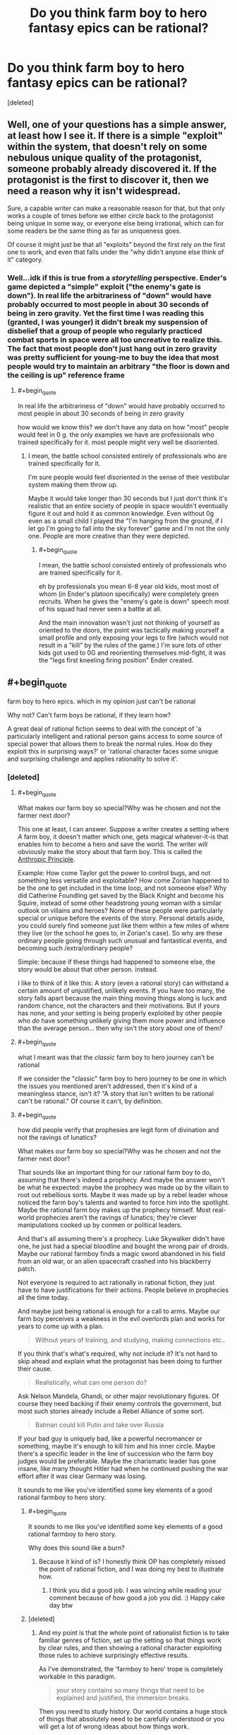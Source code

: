 #+TITLE: Do you think farm boy to hero fantasy epics can be rational?

* Do you think farm boy to hero fantasy epics can be rational?
:PROPERTIES:
:Score: 25
:DateUnix: 1533201270.0
:END:
[deleted]


** Well, one of your questions has a simple answer, at least how I see it. If there is a simple "exploit" within the system, that doesn't rely on some nebulous unique quality of the protagonist, someone probably already discovered it. If the protagonist is the first to discover it, then we need a reason why it isn't widespread.

Sure, a capable writer can make a reasonable reason for that, but that only works a couple of times before we either circle back to the protagonist being unique in some way, or everyone else being irrational, which can for some readers be the same thing as far as uniqueness goes.

Of course it might just be that all "exploits" beyond the first rely on the first one to work, and even that falls under the "why didn't anyone else think of it" category.
:PROPERTIES:
:Author: NemkeKira
:Score: 50
:DateUnix: 1533202274.0
:END:

*** Well...idk if this is true from a /storytelling/ perspective. Ender's game depicted a "simple" exploit ("the enemy's gate is down"). In real life the arbitrariness of "down" would have probably occurred to most people in about 30 seconds of being in zero gravity. Yet the first time I was reading this (granted, I was younger) it didn't break my suspension of disbelief that a group of people who regularly practiced combat sports in space were all too uncreative to realize this. The fact that most people don't just hang out in zero gravity was pretty sufficient for young-me to buy the idea that most people would try to maintain an arbitrary "the floor is down and the ceiling is up" reference frame
:PROPERTIES:
:Author: eroticas
:Score: 7
:DateUnix: 1533237050.0
:END:

**** #+begin_quote
  In real life the arbitrariness of "down" would have probably occurred to most people in about 30 seconds of being in zero gravity
#+end_quote

how would we know this? we don't have any data on how "most" people would feel in 0 g. the only examples we have are professionals who trained specifically for it. most people might very well be disoriented.
:PROPERTIES:
:Author: wren42
:Score: 1
:DateUnix: 1533831282.0
:END:

***** I mean, the battle school consisted entirely of professionals who are trained specifically for it.

I'm sure people would feel disoriented in the sense of their vestibular system making them throw up.

Maybe it would take longer than 30 seconds but I just don't think it's realistic that an entire society of people in space wouldn't eventually figure it out and hold it as common knowledge. Even without 0g even as a small child I played the "I'm hanging from the ground, if I let go I'm going to fall into the sky forever" game and I'm not the only one. People are more creative than they were depicted.
:PROPERTIES:
:Author: eroticas
:Score: 3
:DateUnix: 1533833171.0
:END:

****** #+begin_quote
  I mean, the battle school consisted entirely of professionals who are trained specifically for it.
#+end_quote

eh by professionals you mean 6-8 year old kids, most most of whom (in Ender's platoon specifically) were completely green recruits. When he gives the "enemy's gate is down" speech most of his squad had never seen a battle at all.

And the main innovation wasn't just not thinking of yourself as oriented to the doors, the point was tactically making yourself a small profile and only exposing your legs to fire (which would not result in a "kill" by the rules of the game.) I'm sure lots of other kids got used to 0G and reorienting themselves mid-fight, it was the "legs first kneeling firing position" Ender created.
:PROPERTIES:
:Author: wren42
:Score: 1
:DateUnix: 1533833946.0
:END:


** #+begin_quote
  farm boy to hero epics. which in my opinion just can't be rational
#+end_quote

Why not? Can't farm boys be rational, if they learn how?

A great deal of rational fiction seems to deal with the concept of 'a particularly intelligent and rational person gains access to some source of special power that allows them to break the normal rules. How do they exploit this in surprising ways?' or 'rational character faces some unique and surprising challenge and applies rationality to solve it'.
:PROPERTIES:
:Author: Russelsteapot42
:Score: 35
:DateUnix: 1533203537.0
:END:

*** [deleted]
:PROPERTIES:
:Score: 6
:DateUnix: 1533229709.0
:END:

**** #+begin_quote
  What makes our farm boy so special?Why was he chosen and not the farmer next door?
#+end_quote

This one at least, I can answer. Suppose a writer creates a setting where /A/ farm boy, it doesn't matter which one, gets magical whatever-it-is that enables him to become a hero and save the world. The writer will obviously make the story about that farm boy. This is called the [[https://tvtropes.org/pmwiki/pmwiki.php/Main/AnthropicPrinciple][Anthropic Principle]].

Example: How come Taylor got the power to control bugs, and not something less versatile and exploitable? How come Zorian happened to be the one to get included in the time loop, and not someone else? Why did Catherine Foundling get saved by the Black Knight and become his Squire, instead of some other headstrong young woman with a similar outlook on villains and heroes? None of these people were particularly special or unique before the events of the story. Personal details aside, you could surely find someone just like them within a few miles of where they live (or the school he goes to, in Zorian's case). So why are these ordinary people going through such unusual and fantastical events, and becoming such /extra/ordinary people?

Simple: because if these things had happened to someone else, the story would be about that other person. instead.

I like to think of it like this: A story (even a rational story) can withstand a certain amount of unjustified, unlikely events. If you have too many, the story falls apart because the main thing moving things along is luck and random chance, not the characters and their motivations. But if yours has none, and your setting is being properly exploited by other people who /do/ have something unlikely giving them more power and influence than the average person... then why isn't the story about one of them?
:PROPERTIES:
:Author: Sarkavonsy
:Score: 26
:DateUnix: 1533234051.0
:END:


**** #+begin_quote
  what I meant was that the /classic/ farm boy to hero journey can't be rational
#+end_quote

If we consider the "classic" farm boy to hero journey to be one in which the issues you mentioned aren't addressed, then it's kind of a meaningless stance, isn't it? "A story that isn't written to be rational can't be rational." Of course it can't, by definition.
:PROPERTIES:
:Author: CeruleanTresses
:Score: 9
:DateUnix: 1533235768.0
:END:


**** #+begin_quote
  how did people verify that prophesies are legit form of divination and not the ravings of lunatics?

  What makes our farm boy so special?Why was he chosen and not the farmer next door?
#+end_quote

That sounds like an important thing for our rational farm boy to do, assuming that there's indeed a prophecy. And maybe the answer won't be what he expected: maybe the prophecy was made up by the villain to root out rebellious sorts. Maybe it was made up by a rebel leader whose noticed the farm boy's talents and wanted to force him into the spotlight. Maybe the rational farm boy makes up the prophecy himself. Most real-world prophecies aren't the ravings of lunatics; they're clever manipulations cooked up by conmen or political leaders.

And that's all assuming there's a prophecy. Luke Skywalker didn't have one, he just had a special bloodline and bought the wrong pair of droids. Maybe our rational farmboy finds a magic sword abandoned in his field from an old war, or an alien spacecraft crashed into his blackberry patch.

Not everyone is required to act rationally in rational fiction, they just have to have justifications for their actions. People believe in prophecies all the time today.

And maybe just being rational is enough for a call to arms. Maybe our farm boy perceives a weakness in the evil overlords plan and works for years to come up with a plan.

#+begin_quote
  Without years of training, and studying, making connections etc..
#+end_quote

If you think that's what's required, why not include it? It's not hard to skip ahead and explain what the protagonist has been doing to further their cause.

#+begin_quote
  Realistically, what can one person do?
#+end_quote

Ask Nelson Mandela, Ghandi, or other major revolutionary figures. Of course they need backing if their enemy controls the government, but most such stories already include a Rebel Alliance of some sort.

#+begin_quote
  Batman could kill Putin and take over Russia
#+end_quote

If your bad guy is uniquely bad, like a powerful necromancer or something, maybe it's enough to kill him and his inner circle. Maybe there's a specific leader in the line of succession who the farm boy judges would be preferable. Maybe the charismatic leader has gone insane, like many thought Hitler had when he continued pushing the war effort after it was clear Germany was losing.

It sounds to me like you've identified some key elements of a good rational farmboy to hero story.
:PROPERTIES:
:Author: Russelsteapot42
:Score: 12
:DateUnix: 1533235112.0
:END:

***** #+begin_quote
  It sounds to me like you've identified some key elements of a good rational farmboy to hero story.
#+end_quote

Why does this sound like a burn?
:PROPERTIES:
:Author: Cuz_Im_TFK
:Score: 3
:DateUnix: 1533239342.0
:END:

****** Because it kind of is? I honestly think OP has completely missed the point of rational fiction, and I was doing my best to illustrate how.
:PROPERTIES:
:Author: Russelsteapot42
:Score: 8
:DateUnix: 1533242012.0
:END:

******* I think you did a good job. I was wincing while reading your comment because of how good a job you did. :) Happy cake day btw
:PROPERTIES:
:Author: Cuz_Im_TFK
:Score: 3
:DateUnix: 1533245501.0
:END:


***** [deleted]
:PROPERTIES:
:Score: 1
:DateUnix: 1533248455.0
:END:

****** And my point is that the whole point of rationalist fiction is to take familiar genres of fiction, set up the setting so that things work by clear rules, and then showing a rational character exploiting those rules to achieve surprisingly effective results.

As I've demonstrated, the 'farmboy to hero' trope is completely workable in this paradigm.

#+begin_quote
  your story contains so many things that need to be explained and justified, the immersion breaks.
#+end_quote

Then you need to study history. Our world contains a huge stock of things that absolutely need to be carefully understood or you will get a lot of wrong ideas about how things work.

You seem to want rational fiction to be something other than what it is.
:PROPERTIES:
:Author: Russelsteapot42
:Score: 8
:DateUnix: 1533248898.0
:END:

******* [deleted]
:PROPERTIES:
:Score: 1
:DateUnix: 1533252435.0
:END:

******** #+begin_quote
  taking an already contrived and unlikely plot and trying to make sense of it.
#+end_quote

You mean what HPMOR did?

#+begin_quote
  This whole discussion is problematic because we didn't(I didn't) define what makes a story a "classic farm boy to hero" story, for example, in your previous comment you suggested that the farm boy could make up a prophesy himself or that he could be training for years before actually going on the adventure, well, if you do things this way are you still writing a classic farm boy to hero story?Frodo didn't train years before taking the ring to Mordor , saying "well, he can just study/train"is going against the whole spirit of the discussion, a huge theme in these stories is the struggle of a weak unlikely and unprepared hero against overwhelming odds, which I claim can't really be written rationally.
#+end_quote

Literally the first example I think of when presented with the idea of 'farmboy to hero story' is Star Wars. In Star Wars, Luke only does one important thing before going off to train with Yoda for an un-specified amount of time, and then runs off and gets his ass kicked by his dad. If your definition of the trope excludes the most popular, obvious example of the trope that the vast majority of the populace will think of when the trope name is mentioned, then your definition of the trope is bad.

But let's try to clarify here: What exactly is your definition of what's required for something to qualify as a 'farmboy to hero' story, and what works of fiction actually qualify?

Any other than LoTR? Because Frodo doesn't actually do much that's that impressive in LoTR, he just delivers a ring to a volcano while his powerful friends do most of the fighting, and he barely manages that without succumbing to mind control.

What would the story of LoTR look like if Frodo was a rationalist? What better solutions would he have come up with?
:PROPERTIES:
:Author: Russelsteapot42
:Score: 5
:DateUnix: 1533253220.0
:END:

********* [deleted]
:PROPERTIES:
:Score: 1
:DateUnix: 1533256425.0
:END:

********** #+begin_quote
  I wouldn't consider sparing all day with someone who talks in riddles the kind of training and preparation that could rationally make a naive kid into any sort of threat to a world threatening Villain
#+end_quote

Well no, it didn't. As I said, he got lured into a trap and got his ass kicked. The only reason Luke survived that was that Vader didn't actually want to kill him.

#+begin_quote
  it would take years of studying, making connections, planning and acquiring strong backing
#+end_quote

You mean the years between episode V and VI, where the Rebel Alliance got fully off the ground and put enough ships together to threaten the Imperial Fleet guarding the Death Star? After which Leia goes from being 'Princess' to 'General' Organa? At the end of which Luke is far more confident in his abilities?

#+begin_quote
  My rough definition would be(for the classics)- a young person who lived all their life in a secluded and sheltered small part of the world gets pulled into the bigger picture by a prophecy or some other form of initiate uniqueness. The stakes are very high and their goal to is save the wide world from some great evil, they are out of their depth during most of the journey while learning to control their unique powers. for example- Sword of truth, inheritance cycle, Wheel of time..
#+end_quote

Absolutely none of that precludes any of my solutions to the typical sloppy writing in the trope. Either define how prophecies work or explain why it was faked. Include adequate time for training and making political connections. Have the villain act in ways that real people would act, and have the hero come up with solutions that are most likely to achieve his goals with the information he has at the time.

I think your problem is that you are defining the trope as a pejorative, assuming that it must include all the rational problems in order to still fit the trope, but I see no reason at all why that's the case. If one were to write such a story taking all of these things into account, it would both be a rational story and recognizable as a 'farmboy to hero' story as you define it.

Nothing in your definition precludes the hero spending a lot of time and effort training, making political connections, and doing espionage.
:PROPERTIES:
:Author: Russelsteapot42
:Score: 4
:DateUnix: 1533257257.0
:END:

*********** [deleted]
:PROPERTIES:
:Score: 1
:DateUnix: 1533259367.0
:END:

************ The hero is usually only out of their depth at the very beginning, but there's no inherent time limit between that beginning and the final confrontation. Harry was definitely out of his depth at the start of HPMoR, but he had a year (more with the time turners) to make political connections, train, and experiment.
:PROPERTIES:
:Author: Russelsteapot42
:Score: 1
:DateUnix: 1533259785.0
:END:


**** Except that it has happened at least once in the real world. Jeanne D'arc, played it pretty straight (prophecy, farm girl -> national hero, lead armies against the English, etc.).

It wouldn't be that hard to write an alternate ending that leads to a French victory for her story.

In general prophecy is easiest if you just assume the prophet is a charlatan.

A fortune teller who makes falsifiable claims gets outed as a fraud pretty quickly, and it's best for business if their customers leave liking what they heard. So the prophecies most likely to be told are going to be vague and generally positive. Then all it takes is a fortune teller stringing together some generic signs and potents nonsense and a farm girl with enough ambition to think "hey, I'm a maid from Orleans", and a general populace who wants God to favor their war, and there you go. That also neatly explains "why this farm girl". She's the one who heard that prohecy and thought "they're talking about me" rather than "I hope that otehr girl shows up soon." This can be made explicit in your story (The lego Movie is a decent example of that) or not as what really matters is how the characters react to it.

As for the issues of "what can one person really do?" well, that's actually pretty easy. Pick any random historical figure of note. That one person did all that. Remember credit travels up-hill (and blame down-hill). A rational heroine doesn't have to do everything herself. But being there holding the flag while others do probably gets her the credit, and if it's her idea/plan or her who convinced the people in question to try it the credit isn't entirely underserved. Throw in a couple hands-on accomplishments that she could realistically achieve to keep it honest and you're good.

Another pretty trivial one is "how do they do all that without years of training/etc." well they could juts receive years of training, have introductions made by somone who'd using them, and otherwise be groomed for the position ones they gain some momentum from the prophecy thing. (Codex Alera takes that rout with 'Tavi.)

The hard part is dealing with the final duel between the heroine and the Big bad. However I'd argue that a literal direct duel followed by immediate dispersal of the evil army isn't required for the 0 to hero story arc. All the heroine really has to do is get rid of the evil army (save conquering/reforming the empire for the sequel). In a rational story that might look more like arranging a strategic victory by some combination of assassination, leveraging the evil empire's political disunity back home, and a well timed tactical victory to cause the Empire to loose the will to continue it's conquest in the heroine's back yard.
:PROPERTIES:
:Author: turtleswamp
:Score: 5
:DateUnix: 1533317856.0
:END:


**** #+begin_quote
  how do you turn him into someone who can take on a dark lord so fast in a believable way?
#+end_quote

Well, in real life, dark lords remain undefeated simply because most people don't care enough to try to defeat them. The lesson of heroic stories is that even you, simple farm boy, can make a difference if you actually try to do so.

I think Batman could, in fact, do the first thing, if not the second. Unfortunately, the other truth about real life is that assassinating the big bad guy doesn't usually actually help matters, but still.
:PROPERTIES:
:Author: eroticas
:Score: 2
:DateUnix: 1533237753.0
:END:


**** #+begin_quote

  - Explaining prophesy, how it relates to the world and the magic system, how did people verify that prophesies are legit form of divination and not the ravings of lunatics?
#+end_quote

You can either have prophecies as lies to manipulate people: perhaps someone knows the farmboy is one of the few mages of equal power to the evil king, but knows that few would follow a farmer, so makes a prophecy to convince people he's a special hero, or it's a ploy to lure out someone who fits the description provided in it. Or it's actual magical future knowledge, whatever a prophecy states will come true, though naturally there's multiple interpretations of most and those meanings must be exploited (a farmboy is prophecised to defeat the dread lord, so he faces the boy in an duel ending at first blood and loses to get around it).

#+begin_quote

  - What makes our farm boy so special?Why was he chosen and not the farmer next door?
#+end_quote

Usually there's some farmboy out their who is somehow special (a genius, a wizard etc.) the reason for this depends on your world (a magical event when he was conceived, genetics, simple random chance etc. however people like that usually occur), and naturally we follow the life of this farmer because he's the special one, noone writes about the one who spent his entire life just mucking out pigsties.

#+begin_quote

  - Why would the farm boy succeed where so many failed before him?how do you turn him into someone who can take on a dark lord so fast in a believable way? (Without years of training, and studying, making connections etc.. )\\
#+end_quote

Broadly it's because he's somehow better than the others who tried, maybe he does get training or maybe he's blessed with some innate power that he instinctively knows how to use.

#+begin_quote

  - Realistically, what can one person do?if the whole society couldn't get rid of the dark mage, how can one farm boy make a difference without having a powerful backing?in modern terms, it's like telling me that Batman could kill Putin and take over Russia on his own.
#+end_quote

Usually he does have the backing of rebels, beyond that it's generally a case of there being an evil ruler and some loyal lieutenants at the top, then a whole bunch of people ruled by fear below them. Sometimes he's directly controlling his armies (necromancer with an undead army fuelled by his own magic that collapses without him, army of robots that are no longer a problem once the central command computer is taken, mind controlled slaves freed by his death).
:PROPERTIES:
:Author: Electric999999
:Score: 1
:DateUnix: 1533258430.0
:END:


** #+begin_quote
  farm boy to hero epics. which in my opinion just can't be rational.
#+end_quote

Why? When 90% of the population are farmers (classic 'medieval fantasy' society), 90% of Chosen Ones would be farm boys/girls before other biases kick in.
:PROPERTIES:
:Author: Xtraordinaire
:Score: 28
:DateUnix: 1533203746.0
:END:

*** And sometimes I feel if there's nobility involved, they may have dressed the farmer boy up as a hero for thier own agenda. Similar to summoned heroes
:PROPERTIES:
:Author: Seyt77
:Score: 1
:DateUnix: 1533494210.0
:END:


** Imagine an author. He wants to write a story. This story has a villain, some evil or morally-grey figure who is doing some form of Objectionable Things which must be stopped. (Perhaps he simply disagrees with the protagonist on some point of philosophy. Regardless, he is Opposed). This Villain need not be a single person; it may be an entire organisation.

Then, the Villain must be stopped. Or, at least, an attempt must be made to stop the Villain. This is generally done by the Protagonist, who we will for the sake of simplicity refer to as the Hero. (Perhaps he will succeed. Perhaps he will not.) But the Hero, like the Villain, need not be a single person.

Let us consider the options here. Either the Hero is a single person, or he is not (and the Villain is bought down by a significant cooperative effort without a clear leader).

If the Hero is a single person, then he must face the Villain in person - and probably multiple times, to allow him to occasionally lose and thus increase the narrative tension. Moreover, there must be some element of 'last chance' in the final confrontation - there must be /no/ further chances to defeat the Villain. Generally, this implies that the Hero /must/ be exceptional in some manner - such that no-one else can confront the Villain in the way that the Hero can. And this leads to a unique/gifted Hero, and is why these stories are so common.

--------------

What of the option, then, the Hero that consists of multiple people with no clear leader? Such a story can be written, yes, and can be written well.

Let us say, for the sake of argument, that each chapter deals with a new Hero, doing his part to defeat the Villain. Then each chapter needs to establish a new character, establish his or her support network, friends, and resources, and then run on until his or her confrontation with the Villain. It /can/ be done, but - well, you end up spending a /lot/ of time on character establishment, and most of it for characters that you won't see outside of the given chapter (you can save time with /some/ overlap, but there are limits).

--------------

In short, I don't think that small "contained" stories lend themselves more to rationality. I do think that small "contained" stories, regardless of genre, are easier to write.
:PROPERTIES:
:Author: CCC_037
:Score: 11
:DateUnix: 1533203565.0
:END:

*** [deleted]
:PROPERTIES:
:Score: 4
:DateUnix: 1533205792.0
:END:

**** [[/twiponder][]] Hmmmm. So, in short, you're looking for a rationalist slice-of-life story?
:PROPERTIES:
:Author: CCC_037
:Score: 10
:DateUnix: 1533212948.0
:END:


*** Why must the protagonist be the only one capable of dealing with the villain?

I'm a big fan of seeing stories from the perspective of "this isn't the story of a super-special person, this is a historical retelling of the one guy that did end up doing the thing, and we only retell it about him because he did it".

It's not that noone else couldn't theoretically have done it, it's that he's the one that ended up succeeding, potentially doing more good than if the villain had fallen to some other circumstance later, or been allowed to rule until his heir took over.
:PROPERTIES:
:Author: Hust91
:Score: 5
:DateUnix: 1533227349.0
:END:

**** #+begin_quote
  Why must the protagonist be the only one capable of dealing with the villain?
#+end_quote

Narrative tension.

Now, I don't mean that the Hero necessarily needs to be the only one able to deal with the Villain /at all/ - merely that the Hero must be the only one able to stop the Villain /at the time of the final confrontation/. This might be simply because the Hero is the only person in the right place at the right time (example: an ordinary accountant who has to try to land a plane after everyone else (including the pilot) ate the chicken and he's the only one in the cockpit in any state to fly anything) and anyone else could theoretically have done it /had they been there/.

But you lose a lot of narrative tension if the hero's loss just means that the next prospective hero in the queue walks in.
:PROPERTIES:
:Author: CCC_037
:Score: 6
:DateUnix: 1533228215.0
:END:

***** Ah, that's fair enough. I mostly have an issue with the stories where the basic core of the story is "there's a super-special person and nobody else in the entire universe can change anything except this one guy."

Though evidently it does not have to be the final confrontation, there might be many other occasions to stop the villain for good, but at all the other occasions a lot more people die, like how the Avatar is forced to stop the Firelord on the day when he's strongest.

Even if he failed and fled that day, he could probably have beaten him another day, but by then a few million people would be dead and their cities turned to rubble.
:PROPERTIES:
:Author: Hust91
:Score: 5
:DateUnix: 1533807301.0
:END:

****** #+begin_quote
  Ah, that's fair enough. I mostly have an issue with the stories where the basic core of the story is "there's a super-special person and nobody else in the entire universe can change anything except this one guy."
#+end_quote

Yeah, and I can see where you're coming from. I think the prevalence of that sort of story is largely because it's a whole lot easier to write, rather than for any deeper reason. You only need to consider a world, and the changes wrought upon that world by /one/ person (two if you allow the Villain to make his own changes). You don't need to consider the consequences of ten thousand different people each trying to make their mark on the world...

#+begin_quote
  Though evidently it does not have to be the final confrontation, there might be many other occasions to stop the villain for good, but at all the other occasions a lot more people die,
#+end_quote

That works too. Then there are stakes - if the Hero fails in this confrontation, a dozen cities die before the next Hero can step up. That maintains narrative tension; especially if one or more characters whom the reader has met are in these cities at the time.
:PROPERTIES:
:Author: CCC_037
:Score: 2
:DateUnix: 1533808568.0
:END:

******* It's easier, but it's so much more fascinating and engaging when the world feels real, and that it's full of the possibility for change. Now that I think about it, it's one of the things I enjoy most about many stories like Starcraft or Worm.

It's not a story about the special guy, it's the story about how shit went down, and even a small change could make it go anywhere else.
:PROPERTIES:
:Author: Hust91
:Score: 2
:DateUnix: 1533813606.0
:END:

******** #+begin_quote
  It's easier, but it's so much more fascinating and engaging when the world feels real, and that it's full of the possibility for change.
#+end_quote

You're right - but that can also be done in farm-boy-to-hero epics. Consider, since you've just bought it up, Worm. That is a Ordinary Schoolgirl to Hero epic, in which one character gains a sudden superpower and must save the world from an endless and escalating series of supervillains, many of whom only she can defeat...

On the one hand, that description is everything you just said you don't want. On the other hand - Taylor isn't the /only/ character going ordinary-person-to-superhero. More than half the cast is on the exact same journey, and the world reflects that; moreover, Taylor earns her victories. They are not merely given to her. Taylor doesn't win because she's super special. Taylor wins because she works /hard/ to make those victories happen.
:PROPERTIES:
:Author: CCC_037
:Score: 2
:DateUnix: 1533816419.0
:END:

********* Precisely, it's very enjoyable. Though I'd argue that she's not the only one who can defeat many of those supervillains, she's just the one that ends up doing it.

She's not the only one that could potentially have beaten the final challenge (unsure if you've finished it and don't want to spoil), but she's the one that does, and innumerable stories have been written about other heroes or villains that could potentially have done it, through powers or simply through figuring out what makes the final challenge tick and advising others.

There's one awesome and relatively short Supreme Commander crossover that's actually able to take on the final challenge head-to-head through self-replicating armies with overwhelming firepower.

Thinking about it, it's not necessarily "there's only one person who can do it" that I mind, it's when the reason only they can do it is because it's "fated" or when the reason seems contrived, like "only they are brave enough" or "only they are clever enough" when they never really display qualities particularly above the normal for people in the setting.
:PROPERTIES:
:Author: Hust91
:Score: 2
:DateUnix: 1533825882.0
:END:

********** #+begin_quote
  Thinking about it, it's not necessarily "there's only one person who can do it" that I mind, it's when the reason only they can do it is because it's "fated" or when the reason seems contrived,
#+end_quote

So, in short, you want your heroes to /earn/ their victories, and not be given them on a silver platter? You want them to actually display some form of heroism, and not just He Is The Hero Therefore He Wins The End?

In that case, yeah, I pretty much agree with you. And I know I'm not the only one - the Boring Invincible Hero trope on TvTropes is called /Boring/ for remarkably good reason.
:PROPERTIES:
:Author: CCC_037
:Score: 2
:DateUnix: 1533835822.0
:END:

*********** Either earn it, or just make it feasible that they possess a quality or combination of qualities that lets them do a thing that noone else has managed to do before.

Halo for example, kind of half-assed it by saying that what 117 had most of that noone else did was "luck", while Half-Life has the more believable example that Gordon Freeman is a regular guy, but placed at precisely the right time and place where some powerful organization who can see the future foresaw him reaping an unstoppable path of death through the Evil Empire's lines.

He himself is not special, he's just at the precisely right time and place with precisely the mind, skills, causal butterflies etc as determined by a clairvoyant, and that seemed feasible enough to not bother me, since it's clear that the primary reason other people haven't already done what he's doing is that the Evil Empire of Half Life is simply obscenely powerful and normal people have a hilarious mortality rate when fighting them.
:PROPERTIES:
:Author: Hust91
:Score: 2
:DateUnix: 1533849503.0
:END:

************ #+begin_quote
  He himself is not special, he's just at the precisely right time and place with precisely the mind, skills, causal butterflies etc as determined by a clairvoyant,
#+end_quote

I'm not familiar with the story of Half-life myself, but this sort of thing (if done badly) would drop him directly in Boring Invincible Hero territory. (I assume, given that you're presenting it as a positive example, that it was not done badly).

I think you might find [[https://www.fimfiction.net/story/208014/bring-me-the-heads-of-the-cutie-mark-crusaders][this fanfic]] to be a decent example of an ordinary character taking on a powerful force (though I wouldn't call it anywhere near 'rational', mainly because the villain of the piece is, frankly, an idiot).
:PROPERTIES:
:Author: CCC_037
:Score: 1
:DateUnix: 1533893465.0
:END:


** #+begin_quote
  Wouldn't it be infinity more interesting to read about an average mage trying to get by in a society where everyone can become a mage?
#+end_quote

If the "average" part is how much the universe pimped the character (call it Chosen-One Factor), then yes definitely. I always enjoy characters that get ahead by their brains more than those about people born with some unique power-up.

And I would definitely enjoy a low-key story where the things at stake are things that are important to the character, not the nation/world/universe. I'm not sure it gets /more rational/ just because the initial conditions and scope is different though, that's probably up to the author no matter what.

I also prefer when "anyone can become a mage" means that in the same way as "anyone can become a PhD" - you need money and/or connections to be able to do expensive studies for many years instead of working, and you need the drive and grit (and a bit of brain) to master difficult subjects.
:PROPERTIES:
:Author: KilotonDefenestrator
:Score: 9
:DateUnix: 1533211431.0
:END:


** #+begin_quote
  When I look for stuff like MOL
#+end_quote

So...I'm a little confused here. I /think/ that you're saying that MoL is a rare example of what you're looking for, but then shortly afterward you state that "farm boy to hero epics" can't be rational - and MoL kind of is that, yet most readers consider it rational. Zorian isn't quite a farm boy, but he's very much an ordinary student, slightly above class average maybe but nothing special, until he's pulled into a special situation and given special opportunities.
:PROPERTIES:
:Author: thrawnca
:Score: 8
:DateUnix: 1533211526.0
:END:

*** Zorian is only above class average in terms of intellectual interest and hard work, isn't he? And his special ability is something that could happen to people of any kind of social background, though likely only made good use of by a mage.

Though what's more interesting about MOL is that it's still unclear whether the protagonist is the Hero in classical terms.
:PROPERTIES:
:Author: gadnihasj
:Score: 1
:DateUnix: 1533242414.0
:END:


** You know what this reminds me of? When someone said that they wanted to read a story with /two/ Chosen Ones competing to be the most cliched Chosen One.
:PROPERTIES:
:Author: xamueljones
:Score: 7
:DateUnix: 1533219713.0
:END:

*** Oh man, I would read this. Sounds like a really fun way to play with genre stereotypes.
:PROPERTIES:
:Author: Cuz_Im_TFK
:Score: 1
:DateUnix: 1533240180.0
:END:


** The Inheritance Cycle (Eragon and co.) has shades of this, particularly in the magic system. It's really not all there in Eragon itself, but that was the first book written by a high-schooler. From that perspective, it's fairly cogent.

Starting with the second book, however, the rules of the magic system and the ways society was built around are fully realized and make sense. Dragons and races who have tied themselves to dragons are the most magical, though dragon magic is far more esoteric and wild than any used by humanoids. The elves used a ritual to tie themselves to the dragons thousands of years ago, so nearly all of them have the capacity to use magic. Magic has four simple rules: don't fuck with time, don't try necromancy, magic costs the same as doing a task personally, and don't use up all of the energy your body has available.The punishment for any of these mistakes is death. There are clear rules of energy usage and transfer, though right now only biochemical energy can be used as a fuel source. You can expend your own stored energy, drain it from surrounding plants, animals, and people (at the cost of feeling the moment of their death personally), and store excess energy in crystals, but nobody has figured out how to extract energy from light yet. It has a ton more rules and background, but none of those rules are ever broken in the series, as far as I can tell. All the obvious low-hanging fruit has been picked by the elves already, from spells which instantly kill people at almost zero energy expenditure (14 of them), to a dizzying bevy of healing spells which Eragon doesn't have the time to study due to the civil war raging o'er the land, to...really anything you can imagine. The elves use magic for practically everything, and they almost never accidentally kill themselves with it. The whole system is used really well, and it's tied into the otherwise steel-age tech base quite skillfully.
:PROPERTIES:
:Author: Frommerman
:Score: 5
:DateUnix: 1533218142.0
:END:

*** There's a bit of "why hasn't anybody else thought to use magic like this?" in the series. For instance, building an economic giant by automagic lace factories.
:PROPERTIES:
:Author: TheWalruss
:Score: 2
:DateUnix: 1533223722.0
:END:

**** Dunno if this is coincidence or just subtle really good writing, but the reason why it took the black death for the renaissance to happen is because the black death basically killed half the population of Europe, including many of the various guild's customers:

[[https://www.npr.org/sections/money/2011/05/06/136060506/the-friday-podcast-medieval-economics]]

[[https://www.npr.org/sections/money/2012/03/27/149484066/the-tuesday-podcast-what-a-16th-century-guild-teaches-us-about-competition]]

Guilds, from the 1100s to the 1400s, basically burned stuff and killed anyone that tried to sell more than their quota - the "higher profit per sale, lower profit from fewer sales overall" method. The black death killed enough customers and guild members alike that modern capitalism was able to take root in Europe. Women were forced/paid highly to work in jobs (/gasp!/) as compared to at home and in the fields in order to literally keep gov'ts and businesses from collapsing. The black death also was a crucial moment for humanity in general, as that basically forced politicians/kings/businesses to care about the /health/ of their citizens (as compared basically breeding them for hundreds of years like cattle), as well as introduced the beginnings of germ theory, along with the baby steps on the importance of sanitation.

My guess is that in the Eragon series, the bad guy (forget his name) was basically trying to oppress his people, like many modern day dictators.

If people are able to profit and the gov't can't control the people into following the gov'ts completely arbitrary and morally wrong rules, that profit leads to investment and development, and eventually revolt. Change the gov'ts rules to be more sensible (like allowing development and investment), and boom, no revolts.
:PROPERTIES:
:Author: tempaccount920123
:Score: 3
:DateUnix: 1533224900.0
:END:


**** For the lace thing it's actually fairly well done, in the empire mages of all kinds have two choices, serve the king or die, so no magical mass production there, the elves simply don't value (mundane) things (easily) made with magic since almost any of them can do it (lace isn't part of their culture but if it was then making it magically would result in it being common and low value, simple economics would see to that even before you get to their cultural views on magic), then there's the rebels who do do it.\\
Perhaps the rebels were slow to try, but they didn't have many mages and funding wasn't a big enough concern to use the few they did have until they went on the march.
:PROPERTIES:
:Author: Electric999999
:Score: 2
:DateUnix: 1533259301.0
:END:

***** There were mages around long before Galbatorix came to power. If Eragon had said "let's return to the magecrafts of old, which were outlawed by Galbatorix", I'd give Paolini all the credit in the world for consistent and rational worldbuilding. As it stands, with Eragon inventing magic-aided manufacturing, in my mind it's a hole in what is otherwise all-around excellent. But it's been a decade since I read those books so I could be selling him short :)
:PROPERTIES:
:Author: TheWalruss
:Score: 1
:DateUnix: 1533267723.0
:END:


** #+begin_quote
  I don't understand how people find it appealing to read about someone who is the first -insert magical something- ever.
#+end_quote

Reading about someone who is the first -insert something- ever is hugely popular, and there's no reason they can't be rational. Because most of them have no fantastic elements at all.

A year or so back I read [[https://www.amazon.com/Longitude-Genius-Greatest-Scientific-Problem/dp/080271529X][Longitude: The True Story of a Lone Genius Who Solved the Greatest Scientific Problem of His Time]]. The story is intensely rational, it's about a long, painstaking scientific invention and the lone inventor fighting against the establishment to get recognized.

Really, a better question would be /Do you think fantasy epics can be rational/?
:PROPERTIES:
:Author: ArgentStonecutter
:Score: 4
:DateUnix: 1533232963.0
:END:


** You seem to be describing a book that /pretends/ to be following the life of a /character/ but /actually/ is merely using the character as an excuse to explore the /setting/. Yes, such stories may be more "rational"---they abandon [[https://en.wikipedia.org/wiki/Dramatic_structure#Freytag's_analysis][the standard "dramatic arc"]] in favor of a flat line---but I personally find [[https://www.baen.com/1632.html][such stories]] very annoying, because I find their settings more interesting than their characters. At that point, why not just [[http://www.unesco.org/new/en/social-and-human-sciences/themes/general-history-of-africa/][get rid of the character and write solely about the setting]]? Why restrict yourself to writing a book that follows the entire path of Average Joe #116768 through magical university when most of that path will not be interesting, when instead you could write [[https://www.alternatehistory.com/forum/threads/157898][a series of in-universe materials (brochures, testimonials, criticisms, accolades, scholarly studies, /etc./) describing that university]], or at the /very/ least a series of short stories that illustrate the /interesting/ parts of /several/ students' lives?
:PROPERTIES:
:Author: ToaKraka
:Score: 7
:DateUnix: 1533203823.0
:END:

*** Because it is far more interesting to experience a setting through the eyes of a person living in it, I think it would be incredibly boring to read what is essentially a fake history book. By average I didn't mean that nothing should ever happen, I meant average in abilities/potential/ starting social standing or circumstances, than bulid up from there.
:PROPERTIES:
:Author: generalamitt
:Score: 8
:DateUnix: 1533204601.0
:END:

**** #+begin_quote
  Because it is far more interesting to experience a setting through the eyes of a person living in it, I think it would be incredibly boring to read what is essentially a fake history book.
#+end_quote

The last-linked story in my previous comment (/Look to the West/) is /literally/ presented as a series of long excerpts from history books gathered from an alternate timeline. I find it /far/ more interesting than fiction that, rather than [[https://en.wikipedia.org/wiki/The_d%27Artagnan_Romances][having an interesting protagonist]], merely focuses on [[https://www.goodreads.com/book/show/216363][a boring everyman who is observing the setting]].

I hope you don't seriously think that a biography of your life would be more interesting than a general history of your country (or your culture) between the year of your birth and the year of your death.
:PROPERTIES:
:Author: ToaKraka
:Score: 2
:DateUnix: 1533208266.0
:END:

***** #+begin_quote
  I hope you don't seriously think that a biography of your life would be more interesting than a general history of your country (or your culture) between the year of your birth and the year of your death.
#+end_quote

For some people, yes: mundane biographies are actually a popular form.

I suspect you may be overgeneralizing your own personal preferences.
:PROPERTIES:
:Author: ArgentStonecutter
:Score: 6
:DateUnix: 1533215283.0
:END:


** #+begin_quote
  Wouldn't it be infinity more interesting to read about an average mage trying to get by in a society where everyone can become a mage? A protagonist that works hard within an established magic system and makes use of the rules and limitations in clever ways is way more interesting than someone who is just very unique/gifted and constantly acts outside of what considered normal to get out of difficult situations.
#+end_quote

I personally agree ... but it's a lot more difficult to write, since your exploits should (in theory) not be low-hanging fruit, meaning that they should credibly be insights that only occur after intensive study by a keen intellect. It's understandable that this is more difficult, because you have to simulate, in your head, several layers of thinking and meta thinking by large groups of people.

I worked as a software engineer for roughly seven years, and describing my daily work /and all the systems, base knowledge, etc./ would be a real challenge, even before getting around to the fact that all that would have to be invented from scratch as part of the worldbuilding.
:PROPERTIES:
:Author: alexanderwales
:Score: 3
:DateUnix: 1533323483.0
:END:


** Everything can be rational as long as there are rules.
:PROPERTIES:
:Author: Rice_22
:Score: 5
:DateUnix: 1533206726.0
:END:


** That's essentially what A Practical Guide to Evil is about, although it's genre-aware characters do play off traditionally irrational tropes somewhat
:PROPERTIES:
:Author: Taborask
:Score: 2
:DateUnix: 1533262016.0
:END:


** So not really an answer to your question, but I really think you should try reading a practical guide to evil. I love rational fiction and I love this book. Its not perfectly rational, but the main character feels like a real person. Not exactly farm boy beginnings but close enough.

[[https://practicalguidetoevil.wordpress.com/summary/]]
:PROPERTIES:
:Author: HannahHookah
:Score: 1
:DateUnix: 1533204286.0
:END:


** Do you think HPMOR is rational? Because rational!Harry does have a strong Chosen One vibe going for him.
:PROPERTIES:
:Author: Silver_Swift
:Score: 1
:DateUnix: 1533217019.0
:END:


** Vika's Avenger by Lawrence Watt-Evans comes to mind. The farm boy in question isn't chosen by some destiny or unknown birthright, he's just trying to track down a man responsible for his sister's death.
:PROPERTIES:
:Author: BashDashovi
:Score: 1
:DateUnix: 1533220277.0
:END:


** #+begin_quote
  Why is it so hard to find fantasy books that focus on the personal development/selfish goals of a normal protagonist in a fantasy setting?
#+end_quote

Konosuba is an extremely popular comedy deconstruction of this trope. It is also an anime - basically an exact opposite of a book.

As for why books aren't like that, authors tend to be relatively insulated people is my guess. They don't exactly go around looking at TV shows and movies that */frequently/* have these characters in more modern contexts.
:PROPERTIES:
:Author: tempaccount920123
:Score: 1
:DateUnix: 1533224572.0
:END:


** [[https://archiveofourown.org/works/11478249/chapters/25740126][Worth the Candle]] pretty much fits. It's also a "portal fantasy", but it's a rationalist deconstruction of those kinds of tropes (to the extent that it isn't just a fun story).

/Is/ it more interesting to read about an average Joe? It might be more "true", I guess.
:PROPERTIES:
:Author: MuonManLaserJab
:Score: 1
:DateUnix: 1533227024.0
:END:

*** The protagonist might be average pre-portal, but in the fantasy world he has a unique power that only one other person has ever had. He's not average at all.
:PROPERTIES:
:Author: Solonarv
:Score: 2
:DateUnix: 1533232100.0
:END:

**** Right; I meant that it's what OP dislikes, a "farm boy to destined hero epic" in which the protagonist is /not/ normal at all despite humble origins, yet it /is/ written with rationality in mind. I was pretty much responding to the question as asked in the title.
:PROPERTIES:
:Author: MuonManLaserJab
:Score: 1
:DateUnix: 1533232157.0
:END:


** I was thinking about this and one explanation could be that there have been a lot of farm boys, I imagine that the classic foe in such tales IE a tyrant would make a lot of enemies among the young and foolish of the prolitariat, by sheer chance one may succeed
:PROPERTIES:
:Author: Ev0nix
:Score: 1
:DateUnix: 1533478548.0
:END:


** Taran from Chronicles of Prydain comes to mind. He isn't a Chosen One, he isn't the secret son of anybody, he doesn't have any special abilities.

He just knows what he cares about, and is willing to learn and grow to get there.
:PROPERTIES:
:Author: stevepaul1982
:Score: 1
:DateUnix: 1533659070.0
:END:
